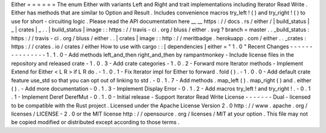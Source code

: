 Either
=
=
=
=
=
=
The
enum
Either
with
variants
Left
and
Right
and
trait
implementations
including
Iterator
Read
Write
.
Either
has
methods
that
are
similar
to
Option
and
Result
.
Includes
convenience
macros
try_left
!
(
)
and
try_right
!
(
)
to
use
for
short
-
circuiting
logic
.
Please
read
the
API
documentation
here
__
__
https
:
/
/
docs
.
rs
/
either
/
|
build_status
|
_
|
crates
|
_
.
.
|
build_status
|
image
:
:
https
:
/
/
travis
-
ci
.
org
/
bluss
/
either
.
svg
?
branch
=
master
.
.
_build_status
:
https
:
/
/
travis
-
ci
.
org
/
bluss
/
either
.
.
|
crates
|
image
:
:
http
:
/
/
meritbadge
.
herokuapp
.
com
/
either
.
.
_crates
:
https
:
/
/
crates
.
io
/
crates
/
either
How
to
use
with
cargo
:
:
[
dependencies
]
either
=
"
1
.
0
"
Recent
Changes
-
-
-
-
-
-
-
-
-
-
-
-
-
-
-
1
.
1
.
0
-
Add
methods
left_and_then
right_and_then
by
rampantmonkey
-
Include
license
files
in
the
repository
and
released
crate
-
1
.
0
.
3
-
Add
crate
categories
-
1
.
0
.
2
-
Forward
more
Iterator
methods
-
Implement
Extend
for
Either
<
L
R
>
if
L
R
do
.
-
1
.
0
.
1
-
Fix
Iterator
impl
for
Either
to
forward
.
fold
(
)
.
-
1
.
0
.
0
-
Add
default
crate
feature
use_std
so
that
you
can
opt
out
of
linking
to
std
.
-
0
.
1
.
7
-
Add
methods
.
map_left
(
)
.
map_right
(
)
and
.
either
(
)
.
-
Add
more
documentation
-
0
.
1
.
3
-
Implement
Display
Error
-
0
.
1
.
2
-
Add
macros
try_left
!
and
try_right
!
.
-
0
.
1
.
1
-
Implement
Deref
DerefMut
-
0
.
1
.
0
-
Initial
release
-
Support
Iterator
Read
Write
License
-
-
-
-
-
-
-
Dual
-
licensed
to
be
compatible
with
the
Rust
project
.
Licensed
under
the
Apache
License
Version
2
.
0
http
:
/
/
www
.
apache
.
org
/
licenses
/
LICENSE
-
2
.
0
or
the
MIT
license
http
:
/
/
opensource
.
org
/
licenses
/
MIT
at
your
option
.
This
file
may
not
be
copied
modified
or
distributed
except
according
to
those
terms
.
